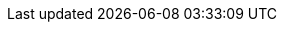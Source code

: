 ../../../assemblies/observability-distr-tracing-distr-tracing-jaeger-distr-tracing-jaeger-configuring.adoc